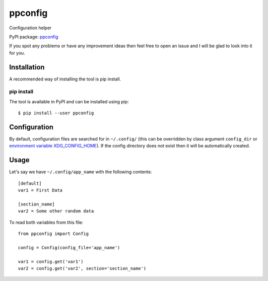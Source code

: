 ppconfig
========

Configuration helper

PyPI package: `ppconfig <https://pypi.python.org/pypi/ppconfig>`__

If you spot any problems or have any improvement ideas then feel free to
open an issue and I will be glad to look into it for you.

Installation
------------

A recommended way of installing the tool is pip install.

pip install
~~~~~~~~~~~

The tool is available in PyPI and can be installed using pip:

::

   $ pip install --user ppconfig

Configuration
-------------

By default, configuration files are searched for in ``~/.config/`` (this
can be overridden by class argument ``config_dir`` or `environment
variable
XDG_CONFIG_HOME <https://standards.freedesktop.org/basedir-spec/basedir-spec-latest.html>`__).
If the config directory does not exist then it will be automatically
created.

Usage
-----

Let's say we have ``~/.config/app_name`` with the following contents:

::

   [default]
   var1 = First Data

   [section_name]
   var2 = Some other random data

To read both variables from this file:

::

   from ppconfig import Config

   config = Config(config_file='app_name')

   var1 = config.get('var1')
   var2 = config.get('var2', section='section_name')
